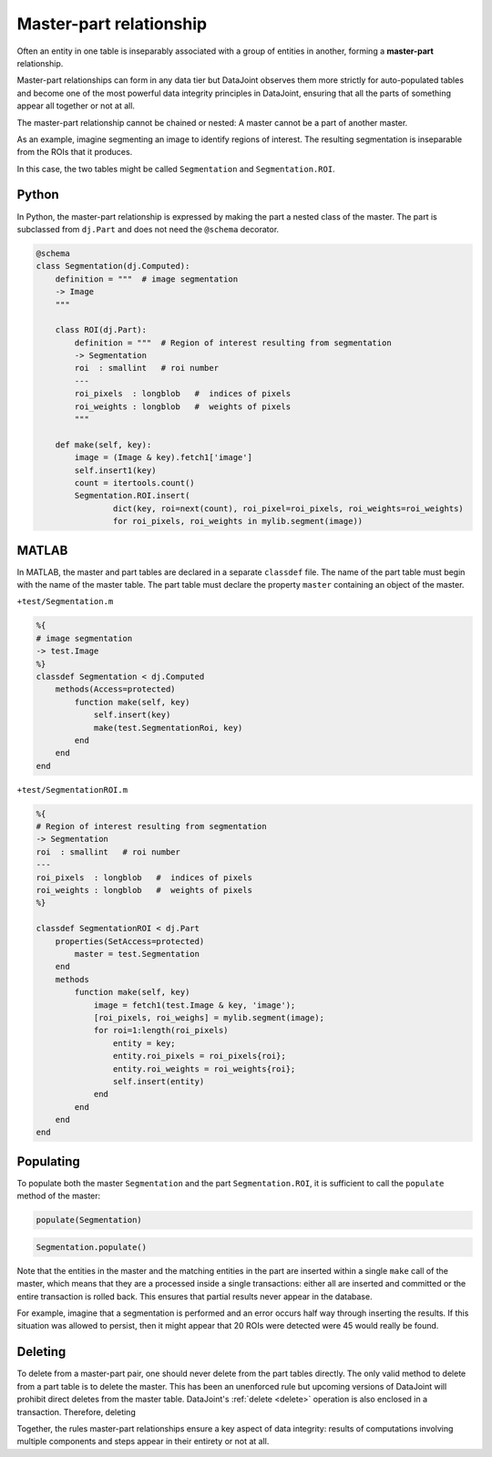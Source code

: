 .. progress: 12.0 30% Dimitri

.. _master-part:

Master-part relationship
========================

Often an entity in one table is inseparably associated with a group of entities in another, forming a **master-part** relationship.

Master-part relationships can form in any data tier but DataJoint observes them more strictly for auto-populated tables and become one of the most powerful data integrity principles in DataJoint, ensuring that all the parts of something appear all together or not at all.

The master-part relationship cannot be chained or nested: A master cannot be a part of another master.

As an example, imagine segmenting an image to identify regions of interest. The resulting segmentation is inseparable from the ROIs that it produces.

In this case, the two tables might be called ``Segmentation`` and ``Segmentation.ROI``.

.. python 1 start

|python| Python
---------------

In Python, the master-part relationship is expressed by making the part a nested class of the master.
The part is subclassed from ``dj.Part`` and does not need the ``@schema`` decorator.


.. code-block:: python

    @schema
    class Segmentation(dj.Computed):
        definition = """  # image segmentation
        -> Image
        """

        class ROI(dj.Part):
            definition = """  # Region of interest resulting from segmentation
            -> Segmentation
            roi  : smallint   # roi number
            ---
            roi_pixels  : longblob   #  indices of pixels
            roi_weights : longblob   #  weights of pixels
            """

        def make(self, key):
            image = (Image & key).fetch1['image']
            self.insert1(key)
            count = itertools.count()
            Segmentation.ROI.insert(
                    dict(key, roi=next(count), roi_pixel=roi_pixels, roi_weights=roi_weights)
                    for roi_pixels, roi_weights in mylib.segment(image))
.. python 1 end

.. matlab 1 start

|matlab| MATLAB
---------------
In MATLAB, the master and  part tables are declared in a separate ``classdef`` file.
The name of the part table must begin with the name of the master table.
The part table must declare the property ``master`` containing an object of the master.

``+test/Segmentation.m``

.. code-block:: matlab

    %{
    # image segmentation
    -> test.Image
    %}
    classdef Segmentation < dj.Computed
        methods(Access=protected)
            function make(self, key)
                self.insert(key)
                make(test.SegmentationRoi, key)
            end
        end
    end

``+test/SegmentationROI.m``

.. code-block:: matlab

   %{
   # Region of interest resulting from segmentation
   -> Segmentation
   roi  : smallint   # roi number
   ---
   roi_pixels  : longblob   #  indices of pixels
   roi_weights : longblob   #  weights of pixels
   %}

   classdef SegmentationROI < dj.Part
       properties(SetAccess=protected)
           master = test.Segmentation
       end
       methods
           function make(self, key)
               image = fetch1(test.Image & key, 'image');
               [roi_pixels, roi_weighs] = mylib.segment(image);
               for roi=1:length(roi_pixels)
                   entity = key;
                   entity.roi_pixels = roi_pixels{roi};
                   entity.roi_weights = roi_weights{roi};
                   self.insert(entity)
               end
           end
       end
   end
.. matlab 1 end

Populating
----------
To populate both the master ``Segmentation`` and the part ``Segmentation.ROI``, it is sufficient to call the ``populate`` method of the master:

.. matlab 2 start

|matlab|

.. code-block:: matlab

    populate(Segmentation)
.. matlab 2 end

.. python 2 start

|python|

.. code-block:: python

    Segmentation.populate()
.. python 2 end

Note that the entities in the master and the matching entities in the part are inserted within a single ``make`` call of the master, which means that they are a processed inside a single transactions: either all are inserted and committed or the entire transaction is rolled back.
This ensures that partial results never appear in the database.

For example, imagine that a segmentation is performed and an error occurs half way through inserting the results.
If this situation was allowed to persist, then it might appear that 20 ROIs were detected were 45 would really be found.

Deleting
--------

To delete from a master-part pair, one should never delete from the part tables directly.
The only valid method to delete from a part table is to delete the master.
This has been an unenforced rule but upcoming versions of DataJoint will prohibit direct deletes from the master table.
DataJoint's :ref:`delete <delete>` operation is also enclosed in a transaction.
Therefore, deleting

Together, the rules master-part relationships ensure a key aspect of data integrity: results of computations involving multiple components and steps appear in their entirety or not at all.

.. |python| image:: ../_static/img/python-tiny.png
.. |matlab| image:: ../_static/img/matlab-tiny.png
